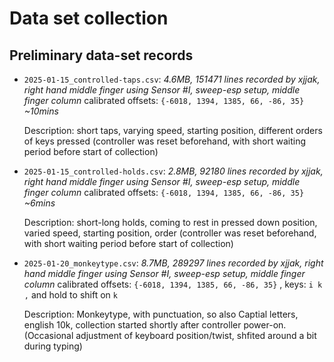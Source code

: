 * Data set collection

** Preliminary data-set records
- ~2025-01-15_controlled-taps.csv~:
  /4.6MB, 151471 lines/
  /recorded by xjjak, right hand middle finger using Sensor #I, sweep-esp setup, middle finger column/
  calibrated offsets: ~{-6018, 1394, 1385, 66, -86, 35}~
  /~10mins/
  
  Description: short taps, varying speed, starting position, different orders of keys pressed
  (controller was reset beforehand, with short waiting period before start of collection)
    
- ~2025-01-15_controlled-holds.csv~:
  /2.8MB, 92180 lines/
  /recorded by xjjak, right hand middle finger using Sensor #I, sweep-esp setup, middle finger column/
  calibrated offsets: ~{-6018, 1394, 1385, 66, -86, 35}~
  /~6mins/
  
  Description: short-long holds, coming to rest in pressed down position, varied speed, starting position, order
  (controller was reset beforehand, with short waiting period before start of collection)

- ~2025-01-20_monkeytype.csv~:
  /8.7MB, 289297 lines/
  /recorded by xjjak, right hand middle finger using Sensor #I, sweep-esp setup, middle finger column/
  calibrated offsets: ~{-6018, 1394, 1385, 66, -86, 35}~ , keys: ~i k ,~ and hold to shift on ~k~

  Description: Monkeytype, with punctuation, so also Captial letters, english 10k, collection started shortly after controller power-on.
  (Occasional adjustment of keyboard position/twist, shfited around a bit during typing)
  
